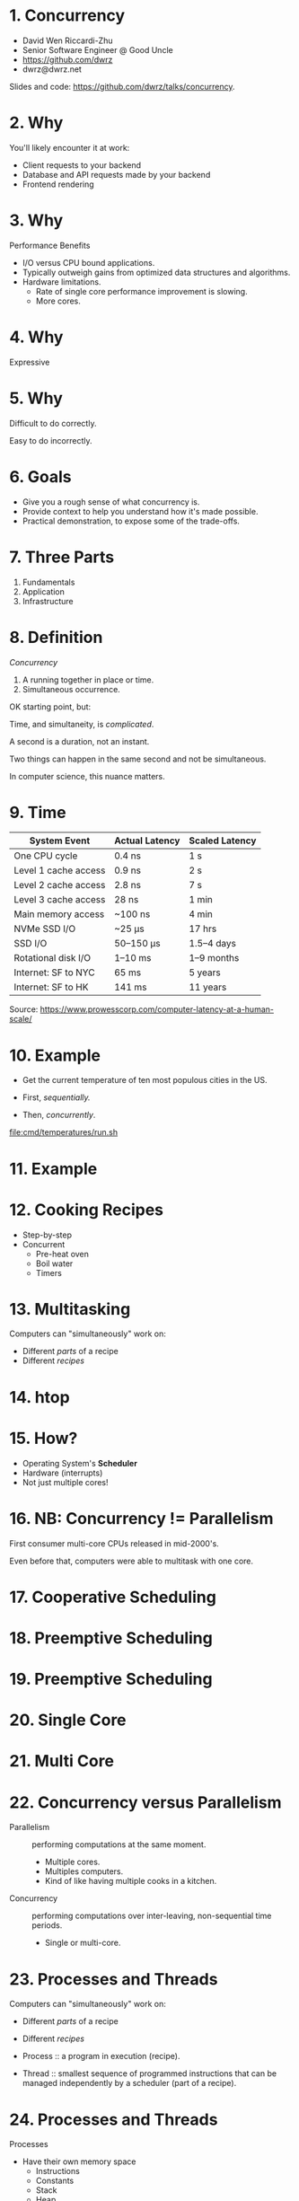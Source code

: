 * 1. Concurrency

- David Wen Riccardi-Zhu
- Senior Software Engineer @ Good Uncle
- https://github.com/dwrz
- dwrz@dwrz.net

Slides and code: https://github.com/dwrz/talks/concurrency.

* 2. Why

You'll likely encounter it at work:

- Client requests to your backend
- Database and API requests made by your backend
- Frontend rendering

* 3. Why

Performance Benefits

- I/O versus CPU bound applications.
- Typically outweigh gains from optimized data structures and algorithms.
- Hardware limitations.
  - Rate of single core performance improvement is slowing.
  - More cores.

* 4. Why

Expressive

* 5. Why

Difficult to do correctly.

Easy to do incorrectly.

* 6. Goals

- Give you a rough sense of what concurrency is.
- Provide context to help you understand how it's made possible.
- Practical demonstration, to expose some of the trade-offs.

* 7. Three Parts

1. Fundamentals
2. Application
3. Infrastructure

* 8. Definition

/Concurrency/
1. A running together in place or time.
2. Simultaneous occurrence.

OK starting point, but:

Time, and simultaneity, is /complicated/.

A second is a duration, not an instant.

Two things can happen in the same second and not be simultaneous.

In computer science, this nuance matters.

* 9. Time

|----------------------+----------------+----------------|
| System Event         | Actual Latency | Scaled Latency |
|----------------------+----------------+----------------|
| One CPU cycle        | 0.4 ns         | 1 s            |
| Level 1 cache access | 0.9 ns         | 2 s            |
| Level 2 cache access | 2.8 ns         | 7 s            |
| Level 3 cache access | 28 ns          | 1 min          |
| Main memory access   | ~100 ns        | 4 min          |
| NVMe SSD I/O         | ~25 μs         | 17 hrs         |
| SSD I/O              | 50–150 μs      | 1.5–4 days     |
| Rotational disk I/O  | 1–10 ms        | 1–9 months     |
| Internet: SF to NYC  | 65 ms          | 5 years        |
| Internet: SF to HK   | 141 ms         | 11 years       |
|----------------------+----------------+----------------|

Source: [[https://www.prowesscorp.com/computer-latency-at-a-human-scale/]]

* 10. Example

- Get the current temperature of ten most populous cities in the US.

- First, /sequentially./
- Then, /concurrently/.

[[file:cmd/temperatures/run.sh]]

* 11. Example

[[file:images/concurrent-requests.jpg]]

* 12. Cooking Recipes

- Step-by-step
- Concurrent
  - Pre-heat oven
  - Boil water
  - Timers

* 13. Multitasking

Computers can "simultaneously" work on:

- Different /parts/ of a recipe
- Different /recipes/

* 14. htop

* 15. How?

- Operating System's *Scheduler*
- Hardware (interrupts)
- Not just multiple cores!

* 16. NB: Concurrency != Parallelism

First consumer multi-core CPUs released in mid-2000's.

Even before that, computers were able to multitask with one core.

* 17. Cooperative Scheduling
[[file:images/cooperative-scheduling.jpg]]

* 18. Preemptive Scheduling
[[file:images/preemptive-scheduling.jpg]]

* 19. Preemptive Scheduling
[[file:images/preemptive-scheduling-tree.jpg]]

* 20. Single Core
[[file:images/single-core-concurrency.jpg]]

* 21. Multi Core
[[file:images/preemptive-scheduling-multi-core.jpg]]

* 22. Concurrency versus Parallelism

- Parallelism :: performing computations at the same moment.
  - Multiple cores.
  - Multiples computers.
  - Kind of like having multiple cooks in a kitchen.

- Concurrency :: performing computations over inter-leaving, non-sequential time periods.
  - Single or multi-core.

* 23. Processes and Threads

Computers can "simultaneously" work on:

- Different /parts/ of a recipe
- Different /recipes/

- Process :: a program in execution (recipe).
- Thread :: smallest sequence of programmed instructions that can be managed independently by a scheduler (part of a recipe).

* 24. Processes and Threads

Processes
- Have their own memory space
  - Instructions
  - Constants
  - Stack
  - Heap
- Start out with one thread (the /main/ thread).
- Can fork -- create a child process.
- Inter-Process Communication (IPC)

* 25. Processes and Threads

Threads (a.k.a, lightweight processes)

- Share:
  - Memory
  - Instructions
  - Open files (descriptors)
  - Signals and signal handlers
  - Etcetera...

- Less resource intensive than processes.

* 26. Processes and Threads

[[file:images/process-vs-thread.jpg]]

Source: https://stackoverflow.com/questions/16354460/forking-vs-threading/16354658

* 27. htop

Press ~H~ to show threads.

* 28. Languages and Runtimes

- ~C~, ~C++~, ~Rust~ allow for fine-grained control of processes and threads.

- ~JavaScript~: single-threaded (for your code), runtimes (Chrome, nodejs) implement concurrency via an event loop.

- ~Go~: runtime multi-threading, multiplexes goroutines onto threads.

* 29. nodejs

[[file:images/nodejs-event-loop.png]]

Source: [[https://medium.com/preezma/node-js-event-loop-architecture-go-deeper-node-core-c96b4cec7aa4]]

* 30. Go

[[file:images/go-scheduler.png]]

Source: https://freethreads.net/2019/01/23/go-runtime-scheduler-design-internals/

* 31. Quick Review

- Sequential versus Concurrent Steps
  - Compare with recipes.
- Concurrency versus Parallelism
  - Multiple cooks.
- Operating System Scheduler
- Processes and Threads
- Languages and Runtimes

* 32. Part 2: Using Concurrency

Typical use cases:
- Network I/O
   - Requests between clients and servers.
   - Requests to a database.
   - Requests between microservices.
   - Requests to external APIs.

- User interfaces
  - Capturing user input
  - Rendering output

- Similar, but independent computations.

- Solving problems that are best expressed with concurrency.

* 33. JavaScript

- Callbacks
- Promises
- async/await

What is the output of the following? Why?
#+begin_src javascript
console.log('start');

setTimeout(() => console.log('callback 1'), 0);

console.log('middle');

setTimeout(() => console.log('callback 2'), 0);

console.log('end');
#+end_src

* 34. Go

1. Shared Memory with Mutex (Mutual Exclusion)
   - Pitfall: synchronization, debugging.
2. Message Passing (Channels and Goroutines)
   - Pitfall: resources usage, complexity.

* 35. Mutex Example
Concurrent updates to a bank account balance.

Code:
[[file:cmd/mutex/main.go]]

Run: [[file:cmd/mutex/run.sh]]
  - Without mutex.
  - With mutex.

* 36. Data Races
[[file:images/data-race.jpg]]

* 37. Mutex

/Mutual Exclusion/

- Purpose: protect a critical section of code.
- Effect: serialization.

* 38. Race Detector

- Without mutex.
- With mutex.

* 39. Tradeoffs: Validating Correctness, Testing, Debugging

- Non-deterministic behavior
  - Works fine on one run, fatal bug in another.
  - Up to how the scheduler(s) order things at execution time.
- Concealed bugs
  - Heisenbugs

* 40. Message Passing

Proverbs:
#+begin_quote
Don't communicate by sharing memory, share memory by communicating.

Channels orchestrate, mutexes serialize.
#+end_quote

* 41. Requirements

- Read CSV
  - 50 in our example
  - Full list is ~42,000

- Get temperature with OpenWeatherMap API
  - 60 requests per minute
  - Need to rate limit our API requests.

- Display running list of top ten temperatures.

* 42. Concurrency Hallmarks

- Repeatedly processing similar data (lines of CSV)
- Network I/O
- UI I/O

* 43. Message Passing Example

Run: [[file:cmd/csp/run.sh]]

* 44. Code Walkthrough

[[file:cmd/csp/main.go]]

* 45. Channels and Goroutines
[[file:images/message-passing-example-diagram.jpg]]

* 46. Channels and Goroutines
[[file:images/go-scheduler.jpg]]

* 47. Scaling

What if:
- We wanted to process the entire list of 42,000 zip codes?
- We had access to the Enterprise tier of the Open Weather Map API (200,000 requests per minute).

Could we just get rid of the limiter?

* 48. Resources

Probably not, because:

- OS limit on open files (~ulimit~)
  - Ask me how I know...
- Server load
- Network load
- CPU
  - Ranking goroutine becomes a chokepoint.
  - Data structures and algorithms could help here.
- Goroutines are cheap, but not free.

* 49. Possible Solutions

- Use a semaphore to limit concurrency.
- Buffers

* 50. Designing and Managing Concurrency

- Size of input matters.
- Resources
- Pipelines
- Chokepoints
- Backpressure
- Complexity

* 51. Quick Review

Techniques for implementing and managing concurrency:
- Event loop
- Mutexes
- Communication (channels and goroutines)

Concurrency Pitfalls:
- Synchronization
- Resource usage
- Debugging
- Complexity
  - Need to think differently about concurrent code.

* 52. Part 3: Infrastructure Concurrency

Concurrent applications running concurrently on distributed computers.

- Client Application
- Backend Application
- Databases
- Host and Network Infrastructure

* 53. Student Context

- Simple architectures:
  - Monolithic
  - Single DB
- Few concurrent users

* 54. Professional Context

- Complex, sometimes messy architectures.
  - Containers
  - Queues
  - Workers
  - Tech Debt
  - Multiple Servers
  - Microservices
  - Multiple datastores
  - Distributed databases
- Many concurrent users
- Running longer (more vulnerable to failures, downtime)

* 55. Example
[[file:images/infrastructure-data-race.jpg]]

* 56. Review

- What concurrency is
  - Sequential versus concurrent
  - Comparison with recipes
  - Compared to parallelism
- How it is implemented
  - Operating System Scheduler and Interrupts
  - Languages and Runtimes

* 57. Review

- When, why, and how to use it
  - I/O + UI
  - Similar, independent computations
  - Expressiveness

- Pitfalls
  - Synchronization
  - Resources Usage
  - Debugging
  - Complexity

* 58. Review

- Infrastructure
  - Data Race

* 59. Conclusion

- Goals:
  - Give you a rough sense of what concurrency is.
  - Provide context to help you understand what's going on.
  - Practical exposure, to expose some of the trade-offs.

- Awareness and Sensitivity

- Remember:
  - /Premature optimization is the root of all evil/.
  - Tradeoffs and economics (resources, costs, developer time).
  - Learning is continuous...

* 60. Further Reading

- [[https://slikts.github.io/concurrency-glossary/][Concurrency Glossary]]
- [[https://blog.golang.org/waza-talk][Concurrency is not parallelism]]
- [[https://en.wikipedia.org/wiki/Executable_and_Linkable_Format][Executable and Linkable Format]]
- [[https://www.youtube.com/watch?v=KBZlN0izeiY][GopherCon 2017: Kavya Joshi - Understanding Channels]]
- [[http://web.mit.edu/6.005/www/fa15/][MIT 6.005: Software Construction]]
  - Chapters 19, 20, 22, 23
- [[https://www.gopl.io/][The Go Programming Language]]
- [[https://en.wikipedia.org/wiki/Concurrency_(computer_science)][Wikipedia: Concurrency]]
- [[https://en.wikipedia.org/wiki/Concurrency_control][Wikipedia: Concurrency Control]]
- [[https://en.wikipedia.org/wiki/Concurrent_computing][Wikipedia: Concurrent Computing]]
- [[https://en.wikipedia.org/wiki/Deadlock][Wikipedia: Deadlock]]
- [[https://en.wikipedia.org/wiki/Dining_philosophers_problem][Wikipedia: Dining Philosophers Problem]]
- [[https://www.backblaze.com/blog/whats-the-diff-programs-processes-and-threads/][What’s the Diff: Programs, Processes, and Threads]]
- [[https://www.youtube.com/watch?v=8aGhZQkoFbQ&t=13s][What the heck is the event loop anyway? | Philip Roberts]]
- [[https://en.wikipedia.org/wiki/Heisenbug][Wikipedia: Heisenbug]]
- [[https://en.wikipedia.org/wiki/Interrupt][Wikipedia: Interrupt]]
- [[https://en.wikipedia.org/wiki/Libuv][Wikipedia: Libuv]]
- [[https://en.wikipedia.org/wiki/Process_(computing)][Wikipedia: Process]]
- [[https://en.wikipedia.org/wiki/Scheduling_(computing)][Wikipedia: Scheduling]]
- [[https://en.wikipedia.org/wiki/Therac-25][Wikipedia: Therac-25]]
- [[https://en.wikipedia.org/wiki/Thread_(computing)][Wikipedia: Thread]]
- [[https://github.com/danicat/pacgo][pacgo: A Pac Man clone written in Go]]
- [[https://medium.com/preezma/node-js-event-loop-architecture-go-deeper-node-core-c96b4cec7aa4][node.js event loop architecture]]
